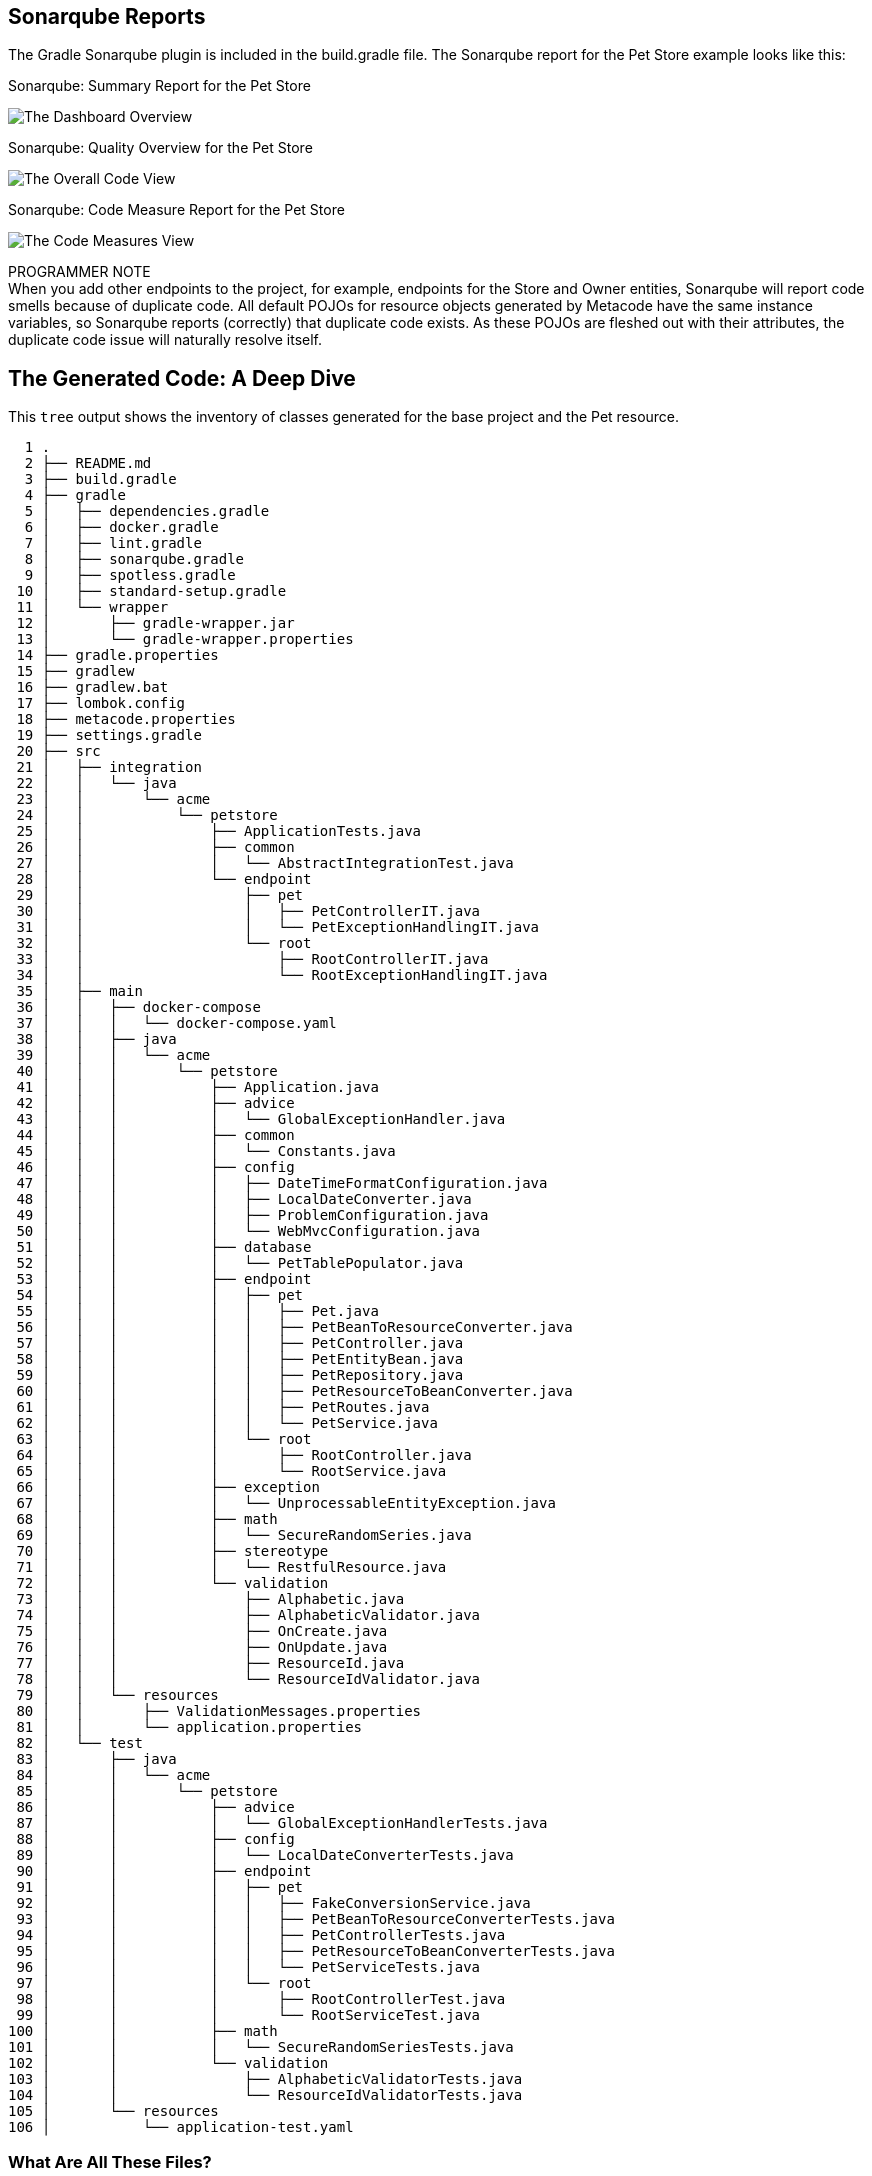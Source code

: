 
== Sonarqube Reports

The Gradle Sonarqube plugin is included in the build.gradle file.
The Sonarqube report for the Pet Store example looks like this:

[#img-sonarqube-overview]
.Sonarqube: Summary Report for the Pet Store
image:docs/images/sonarqube-petstore-main.png["The Dashboard Overview"]

[#img-sonarqube-overall-code]
.Sonarqube: Quality Overview for the Pet Store
image:docs/images/sonarqube-petstore-overall-code.png["The Overall Code View"]

[#img-sonarqube-code-measures]
.Sonarqube: Code Measure Report for the Pet Store
image:docs/images/sonarqube-petstore-measures.png["The Code Measures View"]

[sidebar]

.PROGRAMMER NOTE
When you add other endpoints to the project, for example,
endpoints for the Store and Owner entities, Sonarqube will report
code smells because of duplicate code.  All default POJOs for resource objects
generated by Metacode have the same instance variables, so Sonarqube
reports (correctly) that duplicate code exists.
As these POJOs are fleshed out with their attributes, the duplicate
code issue will naturally resolve itself.

== The Generated Code: A Deep Dive

This `tree` output shows the inventory of classes generated for the base project and the Pet resource. 

[%hardbreaks]
[literal]
  1 .
  2 ├── README.md
  3 ├── build.gradle
  4 ├── gradle
  5 │   ├── dependencies.gradle
  6 │   ├── docker.gradle
  7 │   ├── lint.gradle
  8 │   ├── sonarqube.gradle
  9 │   ├── spotless.gradle
 10 │   ├── standard-setup.gradle
 11 │   └── wrapper
 12 │       ├── gradle-wrapper.jar
 13 │       └── gradle-wrapper.properties
 14 ├── gradle.properties
 15 ├── gradlew
 16 ├── gradlew.bat
 17 ├── lombok.config
 18 ├── metacode.properties
 19 ├── settings.gradle
 20 ├── src
 21 │   ├── integration
 22 │   │   └── java
 23 │   │       └── acme
 24 │   │           └── petstore
 25 │   │               ├── ApplicationTests.java
 26 │   │               ├── common
 27 │   │               │   └── AbstractIntegrationTest.java
 28 │   │               └── endpoint
 29 │   │                   ├── pet
 30 │   │                   │   ├── PetControllerIT.java
 31 │   │                   │   └── PetExceptionHandlingIT.java
 32 │   │                   └── root
 33 │   │                       ├── RootControllerIT.java
 34 │   │                       └── RootExceptionHandlingIT.java
 35 │   ├── main
 36 │   │   ├── docker-compose
 37 │   │   │   └── docker-compose.yaml
 38 │   │   ├── java
 39 │   │   │   └── acme
 40 │   │   │       └── petstore
 41 │   │   │           ├── Application.java
 42 │   │   │           ├── advice
 43 │   │   │           │   └── GlobalExceptionHandler.java
 44 │   │   │           ├── common
 45 │   │   │           │   └── Constants.java
 46 │   │   │           ├── config
 47 │   │   │           │   ├── DateTimeFormatConfiguration.java
 48 │   │   │           │   ├── LocalDateConverter.java
 49 │   │   │           │   ├── ProblemConfiguration.java
 50 │   │   │           │   └── WebMvcConfiguration.java
 51 │   │   │           ├── database
 52 │   │   │           │   └── PetTablePopulator.java
 53 │   │   │           ├── endpoint
 54 │   │   │           │   ├── pet
 55 │   │   │           │   │   ├── Pet.java
 56 │   │   │           │   │   ├── PetBeanToResourceConverter.java
 57 │   │   │           │   │   ├── PetController.java
 58 │   │   │           │   │   ├── PetEntityBean.java
 59 │   │   │           │   │   ├── PetRepository.java
 60 │   │   │           │   │   ├── PetResourceToBeanConverter.java
 61 │   │   │           │   │   ├── PetRoutes.java
 62 │   │   │           │   │   └── PetService.java
 63 │   │   │           │   └── root
 64 │   │   │           │       ├── RootController.java
 65 │   │   │           │       └── RootService.java
 66 │   │   │           ├── exception
 67 │   │   │           │   └── UnprocessableEntityException.java
 68 │   │   │           ├── math
 69 │   │   │           │   └── SecureRandomSeries.java
 70 │   │   │           ├── stereotype
 71 │   │   │           │   └── RestfulResource.java
 72 │   │   │           └── validation
 73 │   │   │               ├── Alphabetic.java
 74 │   │   │               ├── AlphabeticValidator.java
 75 │   │   │               ├── OnCreate.java
 76 │   │   │               ├── OnUpdate.java
 77 │   │   │               ├── ResourceId.java
 78 │   │   │               └── ResourceIdValidator.java
 79 │   │   └── resources
 80 │   │       ├── ValidationMessages.properties
 81 │   │       └── application.properties
 82 │   └── test
 83 │       ├── java
 84 │       │   └── acme
 85 │       │       └── petstore
 86 │       │           ├── advice
 87 │       │           │   └── GlobalExceptionHandlerTests.java
 88 │       │           ├── config
 89 │       │           │   └── LocalDateConverterTests.java
 90 │       │           ├── endpoint
 91 │       │           │   ├── pet
 92 │       │           │   │   ├── FakeConversionService.java
 93 │       │           │   │   ├── PetBeanToResourceConverterTests.java
 94 │       │           │   │   ├── PetControllerTests.java
 95 │       │           │   │   ├── PetResourceToBeanConverterTests.java
 96 │       │           │   │   └── PetServiceTests.java
 97 │       │           │   └── root
 98 │       │           │       ├── RootControllerTest.java
 99 │       │           │       └── RootServiceTest.java
100 │       │           ├── math
101 │       │           │   └── SecureRandomSeriesTests.java
102 │       │           └── validation
103 │       │               ├── AlphabeticValidatorTests.java
104 │       │               └── ResourceIdValidatorTests.java
105 │       └── resources
106 │           └── application-test.yaml

=== What Are All These Files?

Some of the generated files are self-explanatory for those with
any Spring or Java experience. The less obvious files are
described here.

.Gradle Directory Content
|===
|File|Description

|dependencies.gradle|the inventory of third party libraries used
|docker.gradle|the JIB plugin's configuration, which affects the building of Docker files
|lint.gradle|lint configuration for the Java compiler
|sonarqube.gradle|SonarQube configuration
|spotless.gradle|Spotless code formatter configuration
|standard-setup.gradle|imports the other Gradle scripts into a single file
|===

.The Pet Package Content
|===
|File|Description

|Pet.java|The POJO representing the Pet entity
|PetBeanToResourceConverter.java|Converts an EJB into a POJO
|PetController.java|Handles HTTP requests and responses
|PetEntityBean.java|The EJB for the Pet entity
|PetRepository.java|The JPA Repository for Pet entities
|PetResourceToBeanConverter.java|Converts POJOs into EJBs
|PetRoutes.java|Defines various URLs for Pets
|PetService.java|Implements the business logic
|===